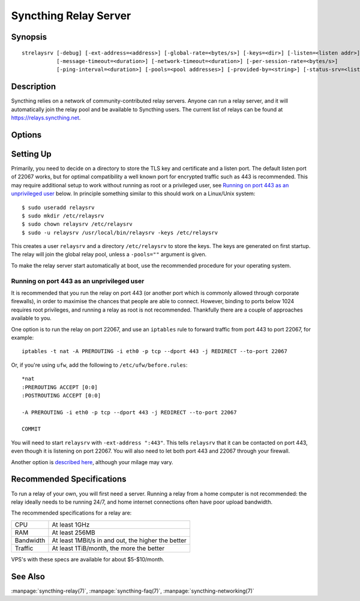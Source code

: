 .. _strelaysrv:

Syncthing Relay Server
======================

Synopsis
--------

::

    strelaysrv [-debug] [-ext-address=<address>] [-global-rate=<bytes/s>] [-keys=<dir>] [-listen=<listen addr>]
               [-message-timeout=<duration>] [-network-timeout=<duration>] [-per-session-rate=<bytes/s>]
               [-ping-interval=<duration>] [-pools=<pool addresses>] [-provided-by=<string>] [-status-srv=<listen addr>]

Description
-----------

Syncthing relies on a network of community-contributed relay servers. Anyone
can run a relay server, and it will automatically join the relay pool and be
available to Syncthing users. The current list of relays can be found at
https://relays.syncthing.net.

Options
-------

.. cmdoption:: -debug

    Enable debug output.

.. cmdoption:: -ext-address=<address>

    An optional address to advertising as being available on. Allows listening
    on an unprivileged port with port forwarding from e.g. 443, and be
    connected to on port 443.

.. cmdoption:: -global-rate=<bytes/s>

    Global rate limit, in bytes/s.

.. cmdoption:: -keys=<dir>

    Directory where cert.pem and key.pem is stored (default ".").

.. cmdoption:: -listen=<listen addr>

    Protocol listen address (default ":22067").

.. cmdoption:: -message-timeout=<duration>

    Maximum amount of time we wait for relevant messages to arrive (default 1m0s).

.. cmdoption:: -network-timeout=<duration>

    Timeout for network operations between the client and the relay. If no data
    is received between the client and the relay in this period of time, the
    connection is terminated. Furthermore, if no data is sent between either
    clients being relayed within this period of time, the session is also
    terminated. (default 2m0s)

.. cmdoption:: -per-session-rate=<bytes/s>

    Per session rate limit, in bytes/s.

.. cmdoption:: -ping-interval=<duration>

    How often pings are sent (default 1m0s).

.. cmdoption:: -pools=<pool addresses>

    Comma separated list of relay pool addresses to join (default
    "https://relays.syncthing.net/endpoint"). Blank to disable announcement to
    a pool, thereby remaining a private relay.

.. cmdoption:: -provided-by=<string>

    An optional description about who provides the relay.

.. cmdoption:: -status-srv=<listen addr>

    Listen address for status service (blank to disable) (default ":22070").


Setting Up
----------

Primarily, you need to decide on a directory to store the TLS key and
certificate and a listen port. The default listen port of 22067 works, but for
optimal compatibility a well known port for encrypted traffic such as 443 is
recommended. This may require additional setup to work without running
as root or a privileged user, see `Running on port 443 as an unprivileged user`_
below. In principle something similar to this should work on a Linux/Unix
system::

    $ sudo useradd relaysrv
    $ sudo mkdir /etc/relaysrv
    $ sudo chown relaysrv /etc/relaysrv
    $ sudo -u relaysrv /usr/local/bin/relaysrv -keys /etc/relaysrv

This creates a user ``relaysrv`` and a directory ``/etc/relaysrv`` to store
the keys. The keys are generated on first startup. The relay will join the
global relay pool, unless a ``-pools=""`` argument is given.

To make the relay server start automatically at boot, use the recommended
procedure for your operating system.

Running on port 443 as an unprivileged user
~~~~~~~~~~~~~~~~~~~~~~~~~~~~~~~~~~~~~~~~~~~

It is recommended that you run the relay on port 443 (or another port which is
commonly allowed through corporate firewalls), in order to maximise the chances
that people are able to connect. However, binding to ports below 1024 requires
root privileges, and running a relay as root is not recommended. Thankfully
there are a couple of approaches available to you.

One option is to run the relay on port 22067, and use an ``iptables`` rule
to forward traffic from port 443 to port 22067, for example::

    iptables -t nat -A PREROUTING -i eth0 -p tcp --dport 443 -j REDIRECT --to-port 22067

Or, if you're using ``ufw``, add the following to ``/etc/ufw/before.rules``::

    *nat
    :PREROUTING ACCEPT [0:0]
    :POSTROUTING ACCEPT [0:0]

    -A PREROUTING -i eth0 -p tcp --dport 443 -j REDIRECT --to-port 22067

    COMMIT

You will need to start ``relaysrv`` with ``-ext-address ":443"``. This tells
``relaysrv`` that it can be contacted on port 443, even though it is listening
on port 22067. You will also need to let both port 443 and 22067 through your
firewall.

Another option is `described here <https://wiki.apache.org/httpd/NonRootPortBinding>`__,
although your milage may vary.

Recommended Specifications
--------------------------

To run a relay of your own, you will first need a server. Running a relay from
a home computer is  not recommended: the relay ideally needs to be running 24/7,
and home internet connections often have poor upload bandwidth.

The recommended specifications for a relay are:

========= ==============
CPU       At least 1GHz
RAM       At least 256MB
Bandwidth At least 1MBit/s in and out, the higher the better
Traffic   At least 1TiB/month, the more the better
========= ==============

VPS's with these specs are available for about $5-$10/month.

See Also
--------

:manpage:`syncthing-relay(7)`, :manpage:`syncthing-faq(7)`,
:manpage:`syncthing-networking(7)`
